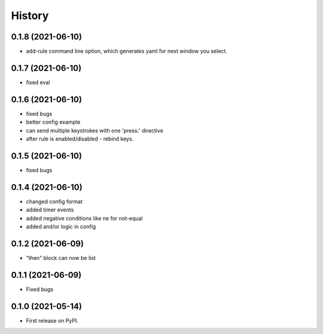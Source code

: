 =======
History
=======

0.1.8 (2021-06-10)
------------------

- add-rule command line option, which generates yaml for next window you select.

0.1.7 (2021-06-10)
------------------

- fixed eval

0.1.6 (2021-06-10)
------------------

- fixed bugs
- better config example
- can send multiple keystrokes with one 'press:' directive
- after rule is enabled/disabled - rebind keys.

0.1.5 (2021-06-10)
------------------

- fixed bugs

0.1.4 (2021-06-10)
------------------

- changed config format
- added timer events
- added negative conditions like ne for not-equal
- added and/or logic in config

0.1.2 (2021-06-09)
------------------

* "then" block can now be list

0.1.1 (2021-06-09)
------------------

* Fixed bugs

0.1.0 (2021-05-14)
------------------

* First release on PyPI.
